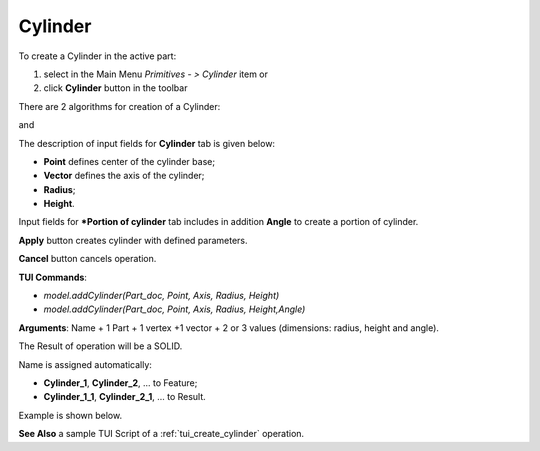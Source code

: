 
Cylinder
========

To create a Cylinder in the active part:

#. select in the Main Menu *Primitives - > Cylinder* item  or
#. click **Cylinder** button in the toolbar

.. image:: images/Cylinder_button.png
   :align: center

.. centered::
   **Cylinder** button 

There are 2 algorithms for creation of a Cylinder:

.. image:: images/Cylinder.png
   :align: center
	
.. centered::
   **Cylinder**

and 

.. image:: images/Portion_cylinder.png
	   :align: center
		   
.. centered::
   **Portion of cylinder**  

The description of input fields for **Cylinder** tab is given below:

- **Point** defines center of the cylinder base;
- **Vector** defines the axis of the cylinder;
- **Radius**;
- **Height**.

Input fields for ***Portion of cylinder** tab includes in addition **Angle** to create a portion of cylinder.

**Apply** button creates cylinder with defined parameters.
  
**Cancel** button cancels operation.

**TUI Commands**:

* *model.addCylinder(Part_doc, Point, Axis, Radius, Height)*
* *model.addCylinder(Part_doc, Point, Axis, Radius, Height,Angle)*
  
**Arguments**:   Name + 1 Part + 1 vertex +1 vector +  2 or 3 values (dimensions: radius, height and angle).

The Result of operation will be a SOLID.

Name is assigned automatically:
    
* **Cylinder_1**, **Cylinder_2**, ... to Feature;
* **Cylinder_1_1**, **Cylinder_2_1**, ... to Result.

Example is shown below.

.. image:: images/Cylinders.png
	   :align: center
		   
.. centered::
   Cylinders created  

**See Also** a sample TUI Script of a :ref:`tui_create_cylinder` operation.
